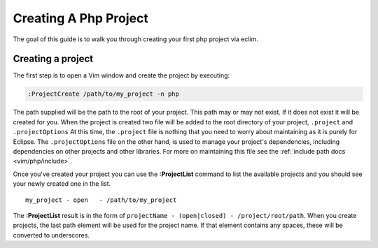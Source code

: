 .. Copyright (C) 2005 - 2008  Eric Van Dewoestine

   This program is free software: you can redistribute it and/or modify
   it under the terms of the GNU General Public License as published by
   the Free Software Foundation, either version 3 of the License, or
   (at your option) any later version.

   This program is distributed in the hope that it will be useful,
   but WITHOUT ANY WARRANTY; without even the implied warranty of
   MERCHANTABILITY or FITNESS FOR A PARTICULAR PURPOSE.  See the
   GNU General Public License for more details.

   You should have received a copy of the GNU General Public License
   along with this program.  If not, see <http://www.gnu.org/licenses/>.

.. _guides/php/project:

Creating A Php Project
======================


The goal of this guide is to walk you through creating your first php project
via eclim.


Creating a project
------------------

The first step is to open a Vim window and create the project by executing\:

.. code-block:: vim

  :ProjectCreate /path/to/my_project -n php


The path supplied will be the path to the root of your project.  This path may
or may not exist.  If it does not exist it will be created for you. When the
project is created two file will be added to the root directory of your project,
``.project`` and ``.projectOptions`` At this time, the ``.project`` file is
nothing that you need to worry about maintaining as it is purely for Eclipse.
The ``.projectOptions`` file on the other hand, is used to manage your project's
dependencies, including dependencies on other projects and other libraries.  For
more on maintaining this file see the :ref:`include path docs <vim/php/include>`.

Once you've created your project you can use the **:ProjectList** command to
list the available projects and you should see your newly created one in the
list.

::

  my_project - open   - /path/to/my_project


The **:ProjectList** result is in the form of ``projectName - (open|closed) -
/project/root/path``.  When you create projects, the last path element will be
used for the project name.  If that element contains any spaces, these will be
converted to underscores.
